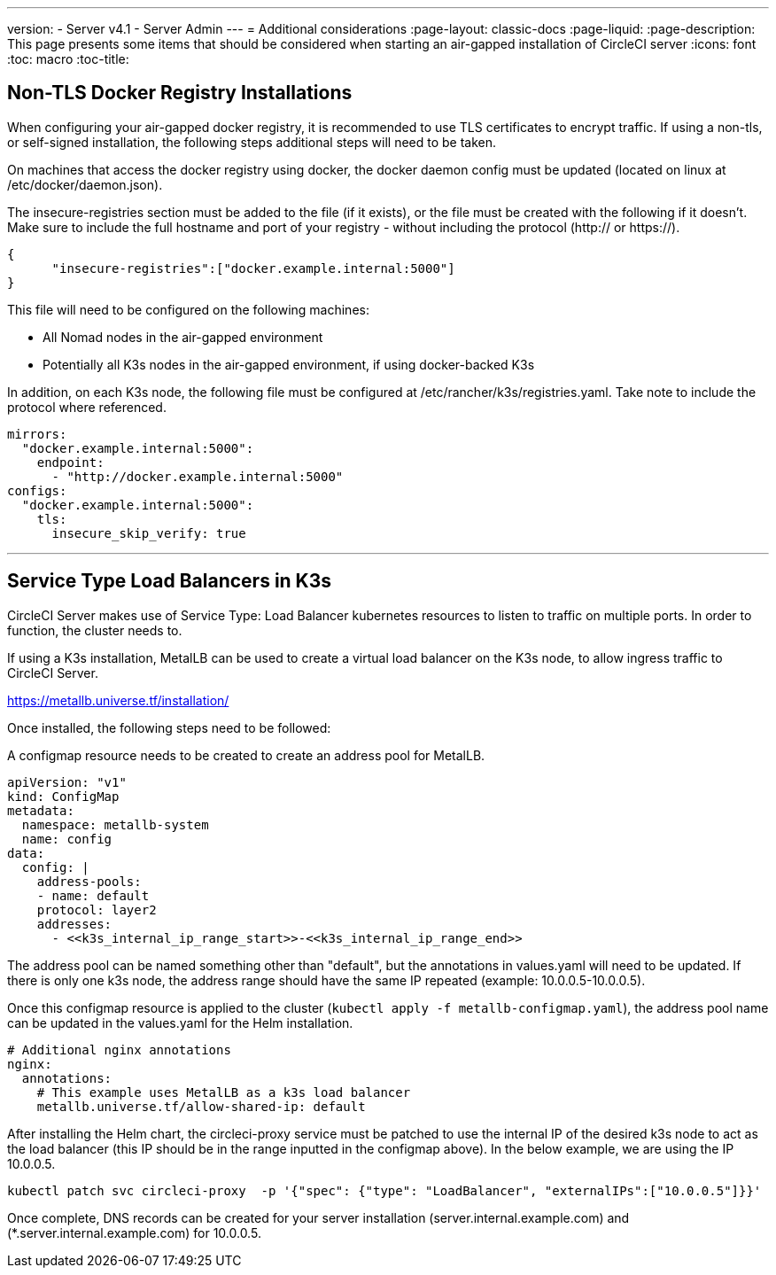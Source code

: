 ---
version:
- Server v4.1
- Server Admin
---
= Additional considerations
:page-layout: classic-docs
:page-liquid:
:page-description: This page presents some items that should be considered when starting an air-gapped installation of CircleCI server
:icons: font
:toc: macro
:toc-title:

[#non-tls-docker-registry-installations]
== Non-TLS Docker Registry Installations

When configuring your air-gapped docker registry, it is recommended to use TLS certificates to encrypt traffic. If using a non-tls, or self-signed installation, the following steps additional steps will need to be taken.

On machines that access the docker registry using docker, the docker daemon config must be updated (located on linux at /etc/docker/daemon.json).

The insecure-registries section must be added to the file (if it exists), or the file must be created with the following if it doesn't. Make sure to include the full hostname and port of your registry - without including the protocol (http:// or https://).

[source, json]
----
{
      "insecure-registries":["docker.example.internal:5000"]
}
----

This file will need to be configured on the following machines:

- All Nomad nodes in the air-gapped environment
- Potentially all K3s nodes in the air-gapped environment, if using docker-backed K3s

In addition, on each K3s node, the following file must be configured at /etc/rancher/k3s/registries.yaml. Take note to include the protocol where referenced.

[source, yaml]
----
mirrors:
  "docker.example.internal:5000":
    endpoint:
      - "http://docker.example.internal:5000"
configs:
  "docker.example.internal:5000":
    tls:
      insecure_skip_verify: true
----

---



[#service-type-load-balancers-k3s]
== Service Type Load Balancers in K3s

CircleCI Server makes use of Service Type: Load Balancer kubernetes resources to listen to traffic on multiple ports. In order to function, the cluster needs to.

If using a K3s installation, MetalLB can be used to create a virtual load balancer on the K3s node, to allow ingress traffic to CircleCI Server.

https://metallb.universe.tf/installation/

Once installed, the following steps need to be followed:

A configmap resource needs to be created to create an address pool for MetalLB.

[source, yaml]
----
apiVersion: "v1"
kind: ConfigMap
metadata:
  namespace: metallb-system
  name: config
data:
  config: |
    address-pools:
    - name: default
    protocol: layer2
    addresses:
      - <<k3s_internal_ip_range_start>>-<<k3s_internal_ip_range_end>>
----

The address pool can be named something other than "default", but the annotations in values.yaml will need to be updated. If there is only one k3s node, the address range should have the same IP repeated (example: 10.0.0.5-10.0.0.5).


Once this configmap resource is applied to the cluster (`kubectl apply -f metallb-configmap.yaml`), the address pool name can be updated in the values.yaml for the Helm installation.

[source, yaml]
----
# Additional nginx annotations
nginx:
  annotations:
    # This example uses MetalLB as a k3s load balancer
    metallb.universe.tf/allow-shared-ip: default
----

After installing the Helm chart, the circleci-proxy service must be patched to use the internal IP of the desired k3s node to act as the load balancer (this IP should be in the range inputted in the configmap above). In the below example, we are using the IP 10.0.0.5.

[source, bash]
----
kubectl patch svc circleci-proxy  -p '{"spec": {"type": "LoadBalancer", "externalIPs":["10.0.0.5"]}}'
----

Once complete, DNS records can be created for your server installation (server.internal.example.com) and (*.server.internal.example.com) for 10.0.0.5.
